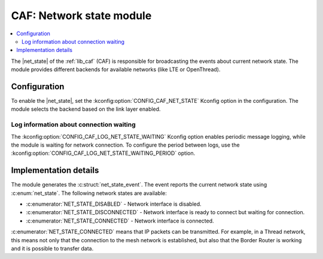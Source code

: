 .. _caf_net_state:

CAF: Network state module
#########################

.. contents::
   :local:
   :depth: 2

The |net_state| of the :ref:`lib_caf` (CAF) is responsible for broadcasting the events about current network state.
The module provides different backends for available networks (like LTE or OpenThread).

Configuration
*************

To enable the |net_state|, set the :kconfig:option:`CONFIG_CAF_NET_STATE` Kconfig option in the configuration.
The module selects the backend based on the link layer enabled.

Log information about connection waiting
========================================

The :kconfig:option:`CONFIG_CAF_LOG_NET_STATE_WAITING` Kconfig option enables periodic message logging, while the module is waiting for network connection.
To configure the period between logs, use the :kconfig:option:`CONFIG_CAF_LOG_NET_STATE_WAITING_PERIOD` option.

Implementation details
**********************

The module generates the :c:struct:`net_state_event`.
The event reports the current network state using :c:enum:`net_state`.
The following network states are available:

* :c:enumerator:`NET_STATE_DISABLED` - Network interface is disabled.
* :c:enumerator:`NET_STATE_DISCONNECTED` - Network interface is ready to connect but waiting for connection.
* :c:enumerator:`NET_STATE_CONNECTED` - Network interface is connected.

:c:enumerator:`NET_STATE_CONNECTED` means that IP packets can be transmitted.
For example, in a Thread network, this means not only that the connection to the mesh network is established, but also that the Border Router is working and it is possible to transfer data.
